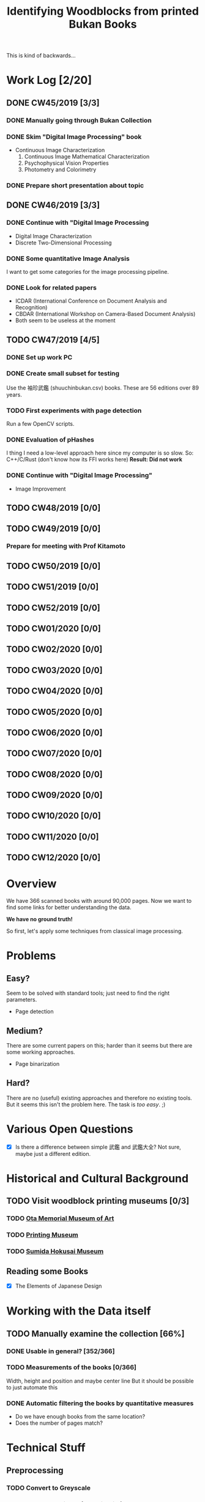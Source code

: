 #+TITLE: Identifying Woodblocks from printed Bukan Books
#+BIBLIOGRAPHY: references plain
This is kind of backwards...

* Work Log [2/20]
** DONE CW45/2019 [3/3]
   CLOSED: [2019-11-11 Mo 12:34] SCHEDULED: <2019-11-04 Mo> DEADLINE: <2019-11-09 Sa>
*** DONE Manually going through Bukan Collection
    CLOSED: [2019-11-08 Fr 14:51]
*** DONE Skim "Digital Image Processing" book
    CLOSED: [2019-11-08 Fr 20:16]
    - Continuous Image Characterization
      1) Continuous Image Mathematical Characterization
      2) Psychophysical Vision Properties
      3) Photometry and Colorimetry

*** DONE Prepare short presentation about topic
    CLOSED: [2019-11-11 Mo 12:34]

** DONE CW46/2019 [3/3]
   CLOSED: [2019-11-15 Fr 16:50] SCHEDULED: <2019-11-11 Mo> DEADLINE: <2019-11-16 Sa>
*** DONE Continue with "Digital Image Processing
    CLOSED: [2019-11-15 Fr 16:50]
    - Digital Image Characterization
    - Discrete Two-Dimensional Processing
*** DONE Some quantitative Image Analysis
    CLOSED: [2019-11-13 Mi 08:52]
    I want to get some categories for the image processing pipeline.

*** DONE Look for related papers
    CLOSED: [2019-11-13 Mi 12:36]
    - ICDAR (International Conference on Document Analysis and Recognition)
    - CBDAR (International Workshop on Camera-Based Document Analysis)
    - Both seem to be useless at the moment
** TODO CW47/2019 [4/5]
   SCHEDULED: <2019-11-18 Mo> DEADLINE: <2019-11-23 Sa>
*** DONE Set up work PC
    CLOSED: [2019-11-18 Mo 11:11]
*** DONE Create small subset for testing
    CLOSED: [2019-11-22 金 10:02]
    Use the 袖珍武鑑 (shuuchinbukan.csv) books. These are 56 editions over 89 years.
*** TODO First experiments with page detection
    Run a few OpenCV scripts.
*** DONE Evaluation of pHashes
    CLOSED: [2019-11-22 金 09:41]
    I thing I need a low-level approach here since my computer is so slow.
    So: C++/C/Rust (don't know how its FFI works here)
    *Result: Did not work*
*** DONE Continue with "Digital Image Processing"
    CLOSED: [2019-11-21 木 18:46]
    - Image Improvement

** TODO CW48/2019 [0/0]
   SCHEDULED: <2019-11-25 月> DEADLINE: <2019-11-30 土>
** TODO CW49/2019 [0/0]
   SCHEDULED: <2019-12-02 月> DEADLINE: <2019-12-07 土>
*** Prepare for meeting with Prof Kitamoto

** TODO CW50/2019 [0/0]
** TODO CW51/2019 [0/0]
** TODO CW52/2019 [0/0]
** TODO CW01/2020 [0/0]
** TODO CW02/2020 [0/0]
** TODO CW03/2020 [0/0]
** TODO CW04/2020 [0/0]
** TODO CW05/2020 [0/0]
** TODO CW06/2020 [0/0]
** TODO CW07/2020 [0/0]
** TODO CW08/2020 [0/0]
** TODO CW09/2020 [0/0]
** TODO CW10/2020 [0/0]
** TODO CW11/2020 [0/0]
** TODO CW12/2020 [0/0]


* Overview
We have 366 scanned books with around 90,000 pages. Now we want to find some links for better understanding the data.

*We have no ground truth!*

So first, let's apply some techniques from classical image processing.


* Problems
** Easy?
   Seem to be solved with standard tools; just need to find the right parameters.
   - Page detection
** Medium?
   There are some current papers on this; harder than it seems but there are some working approaches.
   - Page binarization
** Hard?
   There are no (useful) existing approaches and therefore no existing tools.
   But it seems this isn't the problem here. The task is /too easy/. ;)


* Various Open Questions
  - [X] Is there a difference between simple 武鑑 and 武鑑大全?
    Not sure, maybe just a different edition.

    
* Historical and Cultural Background
** TODO Visit woodblock printing museums [0/3]
*** TODO [[http://www.ukiyoe-ota-muse.jp/][Ota Memorial Museum of Art]]
*** TODO [[https://www.printing-museum.org/][Printing Museum]]
*** TODO [[https://hokusai-museum.jp/][Sumida Hokusai Museum]]
** Reading some Books
   - [X] The Elements of Japanese Design

    
* Working with the Data itself
** TODO Manually examine the collection [66%]
*** DONE Usable in general? [352/366]
    CLOSED: [2019-11-08 Fr 08:10]
*** TODO Measurements of the books [0/366]
    Width, height and position and maybe center line
    But it should be possible to just automate this
*** DONE Automatic filtering the books by quantitative measures 
    CLOSED: [2019-11-21 木 18:50]
    - Do we have enough books from the same location?
    - Does the number of pages match?

      
* Technical Stuff
** Preprocessing
*** TODO Convert to Greyscale
*** TODO Convert to binary (Black/White)
    You might want to use Histograms for finding good thresholds
    "Document Image Binarization"
** DONE Finding Major Differences
   CLOSED: [2019-11-22 金 09:40]
   With perceptual hashes using [[https://phash.org/][pHash]]
   *Result: Did not work!*
** Finding Minor Differences
   Aligning/Registering the images and doing pixelwise comparison
   
